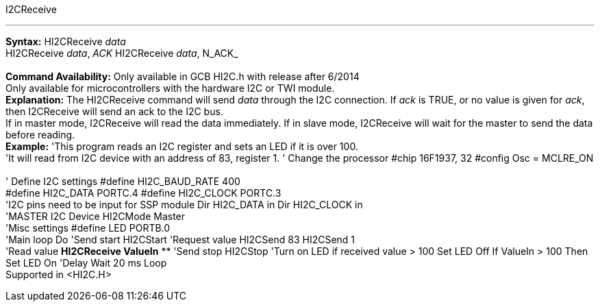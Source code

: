 I2CReceive

'''''

*Syntax:*
HI2CReceive _data_
 +
HI2CReceive _data_, _ACK_
HI2CReceive _data_, N_ACK_
 +
 +
*Command Availability:*
Only available in GCB HI2C.h with release after 6/2014
 +
Only available for microcontrollers with the hardware I2C or TWI module.
 +
*Explanation:*
The HI2CReceive command will send _data_ through the I2C connection. If
_ack_ is TRUE, or no value is given for _ack_, then I2CReceive will send
an ack to the I2C bus.
 +
If in master mode, I2CReceive will read the data immediately. If in
slave mode, I2CReceive will wait for the master to send the data before
reading.
 +
*Example:*
'This program reads an I2C register and sets an LED if it is over 100.
 +
'It will read from I2C device with an address of 83, register 1.
' Change the processor
#chip 16F1937, 32
#config Osc = MCLRE_ON
 +
 +
' Define I2C settings
#define HI2C_BAUD_RATE 400
 +
#define HI2C_DATA PORTC.4
#define HI2C_CLOCK PORTC.3
 +
'I2C pins need to be input for SSP module
Dir HI2C_DATA in
Dir HI2C_CLOCK in
 +
'MASTER I2C Device
HI2CMode Master
 +
'Misc settings
#define LED PORTB.0
 +
'Main loop
Do
'Send start
HI2CStart
'Request value
HI2CSend 83
HI2CSend 1
 +
'Read value
*HI2CReceive ValueIn*
**
'Send stop
HI2CStop
'Turn on LED if received value > 100
Set LED Off
If ValueIn > 100 Then Set LED On
'Delay
Wait 20 ms
Loop
 +
Supported in <HI2C.H>
